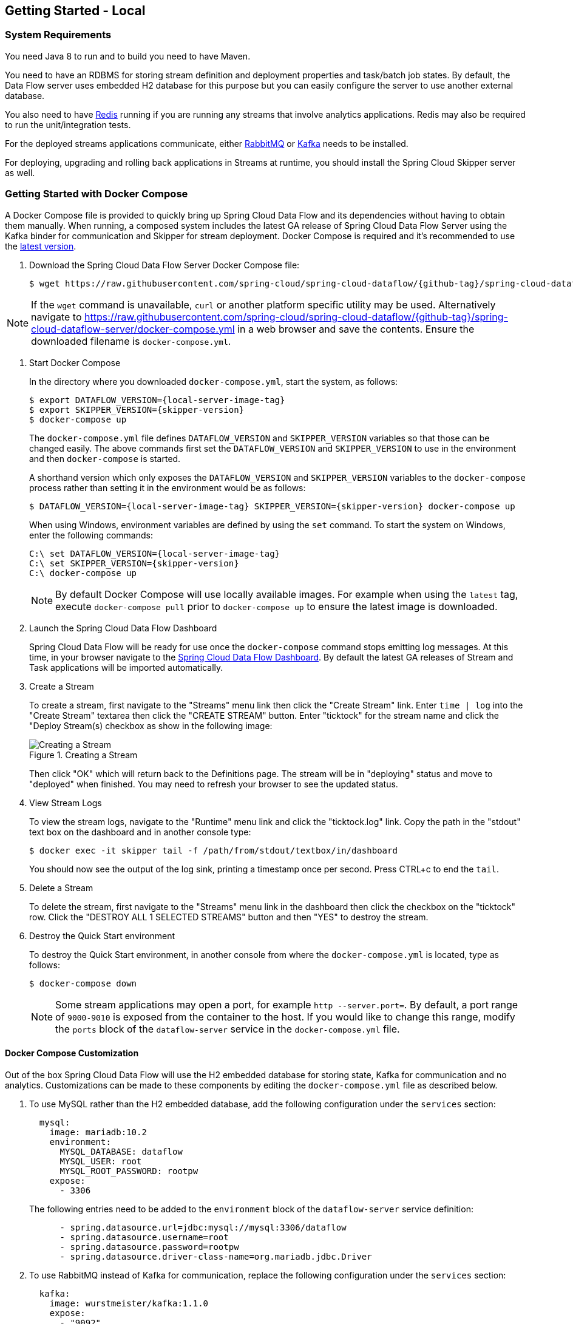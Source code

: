 [[getting-started-local]]
== Getting Started - Local

[partintro]
--
If you are getting started with Spring Cloud Data Flow, this section is for you.
In this section, we answer the basic "`what?`", "`how?`" and "`why?`" questions.
You can find a gentle introduction to Spring Cloud Data Flow along with installation instructions.
We then build an introductory Spring Cloud Data Flow application, discussing some core principles as we go.
--


[[getting-started-local-system-requirements]]
=== System Requirements

You need Java 8 to run and to build you need to have Maven.

You need to have an RDBMS for storing stream definition and deployment properties and task/batch job states.
By default, the Data Flow server uses embedded H2 database for this purpose but you can easily configure the server to use another external database.

You also need to have link:https://redis.io[Redis] running if you are running any streams that involve analytics applications. Redis may also be required to run the unit/integration tests.

For the deployed streams applications communicate, either link:http://www.rabbitmq.com[RabbitMQ] or link:http://kafka.apache.org[Kafka] needs to be installed.

For deploying, upgrading and rolling back applications in Streams at runtime, you should install the Spring Cloud Skipper server as well.


[[getting-started-local-deploying-spring-cloud-dataflow-docker]]
=== Getting Started with Docker Compose

A Docker Compose file is provided to quickly bring up Spring Cloud Data Flow and its dependencies without having to obtain them manually.
When running, a composed system includes the latest GA release of Spring Cloud Data Flow Server using the Kafka binder for communication and Skipper for stream deployment.
Docker Compose is required and it's recommended to use the link:https://docs.docker.com/compose/install/[latest version].

. Download the Spring Cloud Data Flow Server Docker Compose file:
+
[source,bash,subs=attributes]
----
$ wget https://raw.githubusercontent.com/spring-cloud/spring-cloud-dataflow/{github-tag}/spring-cloud-dataflow-server/docker-compose.yml
----

NOTE: If the `wget` command is unavailable, `curl` or another platform specific utility may be used. Alternatively navigate to https://raw.githubusercontent.com/spring-cloud/spring-cloud-dataflow/{github-tag}/spring-cloud-dataflow-server/docker-compose.yml[https://raw.githubusercontent.com/spring-cloud/spring-cloud-dataflow/{github-tag}/spring-cloud-dataflow-server/docker-compose.yml] in a web browser and save the contents. Ensure the downloaded filename is `docker-compose.yml`.

. Start Docker Compose
+
In the directory where you downloaded `docker-compose.yml`, start the system, as follows:
+
[source,bash,subs=attributes]
----
$ export DATAFLOW_VERSION={local-server-image-tag}
$ export SKIPPER_VERSION={skipper-version}
$ docker-compose up
----
+
The `docker-compose.yml` file defines `DATAFLOW_VERSION` and `SKIPPER_VERSION` variables  so that those can be changed easily. The above commands first set the `DATAFLOW_VERSION` and `SKIPPER_VERSION` to use in the environment and then `docker-compose` is started.
+
A shorthand version which only exposes the `DATAFLOW_VERSION` and `SKIPPER_VERSION` variables to the `docker-compose` process rather than setting it in the environment would be as follows:
+
[source,bash,subs=attributes]
----
$ DATAFLOW_VERSION={local-server-image-tag} SKIPPER_VERSION={skipper-version} docker-compose up
----
+
When using Windows, environment variables are defined by using the `set` command. To start the system on Windows, enter the following commands:
+
[source,bash,subs=attributes]
----
C:\ set DATAFLOW_VERSION={local-server-image-tag}
C:\ set SKIPPER_VERSION={skipper-version}
C:\ docker-compose up
----
+
NOTE: By default Docker Compose will use locally available images.
For example when using the `latest` tag, execute `docker-compose pull` prior to `docker-compose up` to ensure the latest image is downloaded.
+
. Launch the Spring Cloud Data Flow Dashboard
+
Spring Cloud Data Flow will be ready for use once the `docker-compose` command stops emitting log messages.
At this time, in your browser navigate to the link:http://localhost:9393/dashboard[Spring Cloud Data Flow Dashboard].
By default the latest GA releases of Stream and Task applications will be imported automatically.
+
. Create a Stream
+
To create a stream, first navigate to the "Streams" menu link then click the "Create Stream" link.
Enter `time | log` into the "Create Stream" textarea then click the "CREATE STREAM" button.
Enter "ticktock" for the stream name and click the "Deploy Stream(s) checkbox as show in the following image:
+
.Creating a Stream
image::{dataflow-asciidoc}/images/dataflow-stream-create.png[Creating a Stream, scaledwidth="60%"]
+
Then click "OK" which will return back to the Definitions page.
The stream will be in "deploying" status and move to "deployed" when finished.
You may need to refresh your browser to see the updated status.
+
. View Stream Logs
+
To view the stream logs, navigate to the "Runtime" menu link and click the "ticktock.log" link.
Copy the path in the "stdout" text box on the dashboard and in another console type:
+
[source,bash,subs=attributes]
----
$ docker exec -it skipper tail -f /path/from/stdout/textbox/in/dashboard
----
+
You should now see the output of the log sink, printing a timestamp once per second.
Press CTRL+c to end the `tail`.
+
. Delete a Stream
+
To delete the stream, first navigate to the "Streams" menu link in the dashboard then click the checkbox on the "ticktock" row.
Click the "DESTROY ALL 1 SELECTED STREAMS" button and then "YES" to destroy the stream.
+
. Destroy the Quick Start environment
+
To destroy the Quick Start environment, in another console from where the `docker-compose.yml` is located, type as follows:
+
[source,bash,subs=attributes]
----
$ docker-compose down
----
+
NOTE: Some stream applications may open a port, for example `http --server.port=`. By default, a port range of `9000-9010` is exposed from the container to the host. If you would like to change this range, modify the `ports` block of the `dataflow-server` service in the `docker-compose.yml` file.
+


[[getting-started-local-customizing-spring-cloud-dataflow-docker]]
==== Docker Compose Customization

Out of the box Spring Cloud Data Flow will use the H2 embedded database for storing state, Kafka for communication and no analytics.
Customizations can be made to these components by editing the `docker-compose.yml` file as described below.

. [[getting-started-local-customizing-spring-cloud-dataflow-docker-mysql]]To use MySQL rather than the H2 embedded database, add the following configuration under the `services` section:
+
[source,yaml,subs=attributes]
----
  mysql:
    image: mariadb:10.2
    environment:
      MYSQL_DATABASE: dataflow
      MYSQL_USER: root
      MYSQL_ROOT_PASSWORD: rootpw
    expose:
      - 3306
----
+
The following entries need to be added to the `environment` block of the `dataflow-server` service definition:
+
[source,yaml,subs=attributes]
----
      - spring.datasource.url=jdbc:mysql://mysql:3306/dataflow
      - spring.datasource.username=root
      - spring.datasource.password=rootpw
      - spring.datasource.driver-class-name=org.mariadb.jdbc.Driver
----
+

. To use RabbitMQ instead of Kafka for communication, replace the following configuration under the `services` section:
+
[source,yaml,subs=attributes]
----
  kafka:
    image: wurstmeister/kafka:1.1.0
    expose:
      - "9092"
    environment:
      - KAFKA_ADVERTISED_PORT=9092
      - KAFKA_ZOOKEEPER_CONNECT=zookeeper:2181
      - KAFKA_ADVERTISED_HOST_NAME=kafka
  zookeeper:
    image: wurstmeister/zookeeper
    expose:
      - "2181"
----
+
With:
+
[source,yaml,subs=attributes]
----
  rabbitmq:
    image: rabbitmq:3.7
    expose:
      - "5672"
----
+
In the `dataflow-server` services configuration block, add the following `environment` entry:
+
[source,yaml,subs=attributes]
----
      - spring.cloud.dataflow.applicationProperties.stream.spring.rabbitmq.host=rabbitmq
----
+
And finally, modify the `app-import` service definition `command` attribute to replace `http://bit.ly/Celsius-SR3-stream-applications-kafka-10-maven` with `http://bit.ly/Celsius-SR3-stream-applications-rabbit-maven`.
+

. [[getting-started-local-customizing-spring-cloud-dataflow-docker-redis]]To enable analytics using redis as a backend, add the following configuration under the `services` section:
+
[source,yaml,subs=attributes]
----
  redis:
    image: redis:2.8
    expose:
      - "6379"
----
+
Then add the following entries to the `environment` block of the `dataflow-server` service definition:
+
[source,yaml,subs=attributes]
----
      - spring.cloud.dataflow.applicationProperties.stream.spring.redis.host=redis
      - spring.redis.host=redis
----
+

. To enable Metrics support, the following modifications need to be made.
+
First, after the `zookeeper` service definition add Redis as described in <<getting-started-customizing-spring-cloud-dataflow-docker-redis,Enable analytics using Redis>>.
+
Then add the metrics collector after the `skipper-server` service definition:
+
[source,yaml,options=nowrap,subs=attributes]
----
  metrics-collector:
    image: springcloud/metrics-collector-kafka:2.0.0.RELEASE
    environment:
      - spring.cloud.stream.kafka.binder.brokers=kafka:9092
      - spring.cloud.stream.kafka.binder.zkNodes=zookeeper:2181
      - spring.autoconfigure.exclude=org.springframework.boot.autoconfigure.security.servlet.SecurityAutoConfiguration
    expose:
      - "8080"
----
+

. To enable `app starters` registration directly from the host machine you have to mount the source host folders to the `dataflow-server` container. For example, if the `my-app.jar` is in the `/foo/bar/apps` folder on your host machine, then add the following `volumes` block to the `dataflow-server` service definition:
+
[source,yaml,subs=attributes]
----
  dataflow-server:
    image: springcloud/spring-cloud-dataflow-server:${DATAFLOW_VERSION}
    container_name: dataflow-server
    ports:
      - "9393:9393"
    environment:
      - spring.cloud.dataflow.applicationProperties.stream.spring.cloud.stream.kafka.binder.brokers=kafka:9092
      - spring.cloud.dataflow.applicationProperties.stream.spring.cloud.stream.kafka.binder.zkNodes=zookeeper:2181
    volumes:
      - /foo/bar/apps:/root/apps
----
+
Later provides access to the `my-app.jar` (and the other files in the folder) from within container's `/root/apps/` folder. Check the https://docs.docker.com/compose/compose-file/compose-file-v2/[compose-file reference] for furthether configuration details.
+
NOTE: The explicit volume mounting couples the docker-compose to your host's file system, limiting the portability to other machines and OS-es. Unlike `docker`, the `docker-compose` doesn't allow volume mounting from the command line (e.g. no `-v` like parameter). Instead you can define a placeholder environment variable such as `HOST_APP_FOLDER` in place of the hardcoded path: `- ${HOST_APP_FOLDER}:/root/apps` and set this variable before starting the docker-compose.
+
Once the host folder is mounted, you can register the app starters (from `/root/apps`), with the SCDF  https://docs.spring.io/spring-cloud-dataflow/docs/current/reference/htmlsingle/#shell[Shell] or https://docs.spring.io/spring-cloud-dataflow/docs/current/reference/htmlsingle/#dashboard-apps[Dashboard], using the `file://` URI schema:
+
[source,bash,subs=attributes]
----
dataflow:>app register --type source --name my-app --uri file://root/apps/my-app.jar
----
+
NOTE: Use also `--metadata-uri` if the metadata jar is available in the /root/apps.
+
To access host's local maven repository from within the `dataflow-server` container, you should mount host maven local repository (defaults to `~/.m2` for OSX and Linux and `C:\Documents and Settings\{your-username}\.m2` for Windows) to a `dataflow-server` volume called `/root/.m2/`. For MacOS or Linux host machines this looks like this:
+
[source,yaml,subs=attributes]
----
  dataflow-server:
  .........
    volumes:
      - ~/.m2:/root/.m2
----
+
Now you can use the `maven://` URI schema and maven coordinates to resolve jars installed in the host's maven repository:
+
[source,bash,subs=attributes]
----
dataflow:>app register --type processor --name pose-estimation --uri maven://org.springframework.cloud.stream.app:pose-estimation-processor-rabbit:2.0.2.BUILD-SNAPSHOT --metadata-uri maven://org.springframework.cloud.stream.app:pose-estimation-processor-rabbit:jar:metadata:2.0.2.BUILD-SNAPSHOT --force
----
+
This approach allow you to share jars build and installed on the host machine (e.g. `mvn clean install`) directly with the dataflow-server container.
+
One can also pre-register the apps directly in the docker-compose. For every pre-registered app starer, add an additional `wget` statement to the `app-import` block configuration:
+
[source,yaml,subs=attributes]
----
  app-import:
    image: alpine:3.7
    command: >
      /bin/sh -c "
        ....
        wget -qO- 'http://dataflow-server:9393/apps/source/my-app' --post-data='uri=file:/root/apps/my-app.jar&metadata-uri=file:/root/apps/my-app-metadata.jar';
        echo 'My custom apps imported'"
----
+
Check the https://docs.spring.io/spring-cloud-dataflow/docs/current/reference/htmlsingle/#resources-registered-applications[SCDF REST API] for further details.
+


[[getting-started-local-deploying-spring-cloud-dataflow]]
=== Getting Started with Manual Installation

. Download the Spring Cloud Data Flow Server and Shell apps:
+
[source,bash,subs=attributes]
----
wget https://repo.spring.io/{version-type-lowercase}/org/springframework/cloud/spring-cloud-dataflow-server/{project-version}/spring-cloud-dataflow-server-{project-version}.jar

wget https://repo.spring.io/{version-type-lowercase}/org/springframework/cloud/spring-cloud-dataflow-shell/{project-version}/spring-cloud-dataflow-shell-{project-version}.jar
----
+

. Download http://cloud.spring.io/spring-cloud-skipper/[Skipper] when Stream features are enabled, since Data Flow delegates to Skipper for those features.
+
[source,yaml,options=nowrap,subs=attributes]
----
wget https://repo.spring.io/{skipper-version-type-lowercase}/org/springframework/cloud/spring-cloud-skipper-server/{skipper-version}/spring-cloud-skipper-server-{skipper-version}.jar

wget https://repo.spring.io/{skipper-version-type-lowercase}/org/springframework/cloud/spring-cloud-skipper-shell/{skipper-version}/spring-cloud-skipper-shell-{skipper-version}.jar
----
+
. Launch Skipper (Required unless the Stream features are disabled and the Spring Cloud Data Flow runs in Task mode only)
+
In the directory where you downloaded Skipper, run the server using `java -jar`, as follows:
+
[source,bash,subs=attributes]
----
$ java -jar spring-cloud-skipper-server-{skipper-version}.jar
----
+
. Launch the Data Flow Server
+
In the directory where you downloaded Data Flow, run the server using `java -jar`, as follows:
+
[source,bash,subs=attributes]
----
$ java -jar spring-cloud-dataflow-server-{project-version}.jar
----
+
If Skipper and the Data Flow server are not running on the same host, set the configuration property `spring.cloud.skipper.client.serverUri` to the location of Skipper, e.g.
+
[source,bash,subs=attributes]
----
$ java -jar spring-cloud-dataflow-server-{project-version}.jar --spring.cloud.skipper.client.serverUri=http://192.51.100.1:7577/api
----
+
. Launch the Data Flow Shell, as follows:
+
[source,bash,subs=attributes]
----
$ java -jar spring-cloud-dataflow-shell-{project-version}.jar
----
+
If the Data Flow Server and shell are not running on the same host, you can also point the shell to the Data Flow server URL using the `dataflow config server` command when in the shell's interactive mode.
+
If the Data Flow Server and shell are not running on the same host, point the shell to the Data Flow server URL, as follows:
+
[source,bash]
----
server-unknown:>dataflow config server http://198.51.100.0
Successfully targeted http://198.51.100.0
dataflow:>
----
+
Alternatively, pass in the command line option `--dataflow.uri`.  The shell's command line option `--help` shows what is available.

[[getting-started-local-deploying-streams-spring-cloud-dataflow]]
=== Deploying Streams
. Register Stream Apps
+
By default, the application registry is empty.
As an example, register two applications, `http` and `log`, that communicate by using RabbitMQ.
+
```
dataflow:>app register --name http --type source --uri maven://org.springframework.cloud.stream.app:http-source-rabbit:1.2.0.RELEASE
Successfully registered application 'source:http'

dataflow:>app register --name log --type sink --uri maven://org.springframework.cloud.stream.app:log-sink-rabbit:1.1.0.RELEASE
Successfully registered application 'sink:log'
```
+
For more details, such as how to register applications that are based on docker containers or use Kafka as the messaging middleware, review the section on how to <<streams.adoc#spring-cloud-dataflow-register-stream-apps, register applications>>.
+
NOTE: Depending on your environment, you may need to configure the Data Flow Server to point to a custom
Maven repository location or configure proxy settings.  See <<configuration-maven>> for more information.
+
. Create a stream
+
Use the `stream create` command to create a stream with a `http` source and a `log` sink and deploy it:
+
[source,bash]
----
dataflow:> stream create --name httptest --definition "http --server.port=9000 | log" --deploy
----
+
NOTE: You need to wait a little while, until the apps are actually deployed successfully, before posting data.
Look in the log file of the Data Flow server for the location of the log files for the `http` and `log` applications.
Use the `tail` command on the log file for each application to verify that the application has started.
+
Now post some data, as shown in the following example:
+
[source,bash]
----
dataflow:> http post --target http://localhost:9000 --data "hello world"
----
Check to see if `hello world` ended up in log files for the `log` application.
The location of the log file for the `log` application will be shown in the Data Flow server's log.

[NOTE]
====
When deploying locally, each app (and each app instance, in case of `count > 1`) gets a dynamically assigned `server.port`, unless you explicitly assign one with `--server.port=x`.
In both cases, this setting is propagated as a configuration property that overrides any lower-level setting that you may have used (for example, in `application.yml` files).
====

Following sections show Streams can be updated and rolled back by using the Local Data Flow server and Skipper.
If you execute the Unix `jps` command you can see the two java processes running, as shown in the following listing:

[source,bash]
----
$ jps | grep rabbit
12643 log-sink-rabbit-1.1.0.RELEASE.jar
12645 http-source-rabbit-1.2.0.RELEASE.jar
----

[[getting-started-local-spring-cloud-dataflow-streams-upgrading]]
==== Upgrading

Before we start upgrading the log-sink version to 1.2.0.RELEASE, we will have to register that version in the app registry.

[source,bash]
----
dataflow:>app register --name log --type sink --uri maven://org.springframework.cloud.stream.app:log-sink-rabbit:1.2.0.RELEASE
Successfully registered application 'sink:log'
----

Since we are using the local server, we need to set the port to a different value (9002) than the currently running log sink's value of 9000 to avoid a conflict.
While we are at it, we update log level to be `ERROR`.
To do so, we create a YAML file, named `local-log-update.yml`, with the following contents:

[source,yml]
----
version:
  log: 1.2.0.RELEASE
app:
  log:
    server.port: 9002
    log.level: ERROR
----

Now we update the Stream, as follows:

[source,bash]
----
dataflow:> stream update --name httptest --propertiesFile /home/mpollack/local-log-update.yml
Update request has been sent for the stream 'httptest'
----

By executing the Unix `jps` command, you can see the two java processes running, but now the log application is version 1.2.0.RELEASE, as shown in the following listing:

[source,bash]
----
$ jps | grep rabbit
22034 http-source-rabbit-1.2.0.RELEASE.jar
22031 log-sink-rabbit-1.1.0.RELEASE.jar
----

Now you can look in the log file of the Skipper server.
To do so, use the following command:

`cd` to the directory `/tmp/spring-cloud-dataflow-5262910238261867964/httptest-1511749222274/httptest.log-v2` and `tail -f stdout_0.log`

You should see log entries similar to the following:

[source,bash,options=nowrap]
----
INFO 12591 --- [  StateUpdate-1] o.s.c.d.spi.local.LocalAppDeployer       : Deploying app with deploymentId httptest.log-v2 instance 0.
   Logs will be in /tmp/spring-cloud-dataflow-5262910238261867964/httptest-1511749222274/httptest.log-v2
INFO 12591 --- [  StateUpdate-1] o.s.c.s.s.d.strategies.HealthCheckStep   : Waiting for apps in release httptest-v2 to be healthy.
INFO 12591 --- [  StateUpdate-1] o.s.c.s.s.d.s.HandleHealthCheckStep      : Release httptest-v2 has been DEPLOYED
INFO 12591 --- [  StateUpdate-1] o.s.c.s.s.d.s.HandleHealthCheckStep      : Apps in release httptest-v2 are healthy.
----

Now you can post a message to the http source at port `9000`, as follows:

[source,bash]
----
dataflow:> http post --target http://localhost:9000 --data "hello world upgraded"
----

The log message is now at the error level, as shown in the following example:

[source,bash]
----
ERROR 22311 --- [http.httptest-1] log-sink  : hello world upgraded
----

If you query the `/info` endpoint of the application, you can also see that it is at version `1.2.0.RELEASE`, as shown in the following example:

[source,bash]
----
$ curl http://localhost:9002/info
{"app":{"description":"Spring Cloud Stream Log Sink Rabbit Binder Application","name":"log-sink-rabbit","version":"1.2.0.RELEASE"}}
----

===== Force upgrade of a Stream

When upgrading a stream, the --force option can be used to deploy new instances of currently deployed applications even if no applicaton or deployment properties have changed.
This behavior is needed in the case when configuration information is obtained by the application itself at startup time, for example from Spring Cloud Config Server.
You can specify which applications to force upgrade by using the option --app-names.
If you do not specify any application names, all the applications will be force upgraded.
You can specify --force and --app-names options together with --properties or --propertiesFile options.

===== Overriding properties during Stream update

The properties that are passed during stream update are added on top of the existing properties for the same stream.

For instance, the stream `ticktock` is deployed without any explicit properties as follows:

[source,bash]
----
dataflow:>stream create --name ticktock --definition "time | log --name=mylogger"
Created new stream 'ticktock'

dataflow:>stream deploy --name ticktock
Deployment request has been sent for stream 'ticktock'
----

[source,bash]
----
dataflow:>stream manifest --name ticktock
"apiVersion": "skipper.spring.io/v1"
"kind": "SpringCloudDeployerApplication"
"metadata":
  "name": "time"
"spec":
  "resource": "maven://org.springframework.cloud.stream.app:time-source-rabbit"
  "resourceMetadata": "maven://org.springframework.cloud.stream.app:time-source-rabbit:jar:metadata:1.3.1.RELEASE"
  "version": "1.3.1.RELEASE"
  "applicationProperties":
    "spring.metrics.export.triggers.application.includes": "integration**"
    "spring.cloud.dataflow.stream.app.label": "time"
    "spring.cloud.stream.metrics.key": "ticktock.time.${spring.cloud.application.guid}"
    "spring.cloud.stream.bindings.output.producer.requiredGroups": "ticktock"
    "spring.cloud.stream.metrics.properties": "spring.application.name,spring.application.index,spring.cloud.application.*,spring.cloud.dataflow.*"
    "spring.cloud.stream.bindings.output.destination": "ticktock.time"
    "spring.cloud.dataflow.stream.name": "ticktock"
    "spring.cloud.dataflow.stream.app.type": "source"
  "deploymentProperties":
    "spring.cloud.deployer.group": "ticktock"
---
"apiVersion": "skipper.spring.io/v1"
"kind": "SpringCloudDeployerApplication"
"metadata":
  "name": "log"
"spec":
  "resource": "maven://org.springframework.cloud.stream.app:log-sink-rabbit"
  "resourceMetadata": "maven://org.springframework.cloud.stream.app:log-sink-rabbit:jar:metadata:1.3.1.RELEASE"
  "version": "1.3.1.RELEASE"
  "applicationProperties":
    "spring.metrics.export.triggers.application.includes": "integration**"
    "spring.cloud.dataflow.stream.app.label": "log"
    "spring.cloud.stream.metrics.key": "ticktock.log.${spring.cloud.application.guid}"
    "spring.cloud.stream.bindings.input.group": "ticktock"
    "log.name": "mylogger"
    "spring.cloud.stream.metrics.properties": "spring.application.name,spring.application.index,spring.cloud.application.*,spring.cloud.dataflow.*"
    "spring.cloud.dataflow.stream.name": "ticktock"
    "spring.cloud.dataflow.stream.app.type": "sink"
    "spring.cloud.stream.bindings.input.destination": "ticktock.time"
  "deploymentProperties":
    "spring.cloud.deployer.group": "ticktock"
----

In the second update, we try to add a new property for `log` application `foo2=bar2`.

[source,bash]
----
dataflow:>stream update --name ticktock --properties app.log.foo2=bar2
Update request has been sent for the stream 'ticktock'

dataflow:>stream manifest --name ticktock
"apiVersion": "skipper.spring.io/v1"
"kind": "SpringCloudDeployerApplication"
"metadata":
  "name": "time"
"spec":
  "resource": "maven://org.springframework.cloud.stream.app:time-source-rabbit"
  "resourceMetadata": "maven://org.springframework.cloud.stream.app:time-source-rabbit:jar:metadata:1.3.1.RELEASE"
  "version": "1.3.1.RELEASE"
  "applicationProperties":
    "spring.metrics.export.triggers.application.includes": "integration**"
    "spring.cloud.dataflow.stream.app.label": "time"
    "spring.cloud.stream.metrics.key": "ticktock.time.${spring.cloud.application.guid}"
    "spring.cloud.stream.bindings.output.producer.requiredGroups": "ticktock"
    "spring.cloud.stream.metrics.properties": "spring.application.name,spring.application.index,spring.cloud.application.*,spring.cloud.dataflow.*"
    "spring.cloud.stream.bindings.output.destination": "ticktock.time"
    "spring.cloud.dataflow.stream.name": "ticktock"
    "spring.cloud.dataflow.stream.app.type": "source"
  "deploymentProperties":
    "spring.cloud.deployer.group": "ticktock"
---
"apiVersion": "skipper.spring.io/v1"
"kind": "SpringCloudDeployerApplication"
"metadata":
  "name": "log"
"spec":
  "resource": "maven://org.springframework.cloud.stream.app:log-sink-rabbit"
  "resourceMetadata": "maven://org.springframework.cloud.stream.app:log-sink-rabbit:jar:metadata:1.3.1.RELEASE"
  "version": "1.3.1.RELEASE"
  "applicationProperties":
    "spring.metrics.export.triggers.application.includes": "integration**"
    "spring.cloud.dataflow.stream.app.label": "log"
    "spring.cloud.stream.metrics.key": "ticktock.log.${spring.cloud.application.guid}"
    "spring.cloud.stream.bindings.input.group": "ticktock"
    "log.name": "mylogger"
    "spring.cloud.stream.metrics.properties": "spring.application.name,spring.application.index,spring.cloud.application.*,spring.cloud.dataflow.*"
    "spring.cloud.dataflow.stream.name": "ticktock"
    "spring.cloud.dataflow.stream.app.type": "sink"
    "foo2": "bar2" // <1>
    "spring.cloud.stream.bindings.input.destination": "ticktock.time"
  "deploymentProperties":
    "spring.cloud.deployer.count": "1"
    "spring.cloud.deployer.group": "ticktock"

dataflow:>stream list
╔═══════════╤══════════════════════════════════════════╤═════════════════════════════════════════╗
║Stream Name│            Stream Definition             │                 Status                  ║
╠═══════════╪══════════════════════════════════════════╪═════════════════════════════════════════╣
║ticktock   │time | log --log.name=mylogger --foo2=bar2│The stream has been successfully deployed║
╚═══════════╧══════════════════════════════════════════╧═════════════════════════════════════════╝

----

<1> Property `foo2=bar2` is applied for the `log` application.

Now, when we add another property `foo3=bar3` to `log` application, this new property is added on top of the existing properties for the stream `ticktock`.

[source,bash]
----
dataflow:>stream update --name ticktock --properties app.log.foo3=bar3
Update request has been sent for the stream 'ticktock'

dataflow:>stream manifest --name ticktock
"apiVersion": "skipper.spring.io/v1"
"kind": "SpringCloudDeployerApplication"
"metadata":
  "name": "time"
"spec":
  "resource": "maven://org.springframework.cloud.stream.app:time-source-rabbit"
  "resourceMetadata": "maven://org.springframework.cloud.stream.app:time-source-rabbit:jar:metadata:1.3.1.RELEASE"
  "version": "1.3.1.RELEASE"
  "applicationProperties":
    "spring.metrics.export.triggers.application.includes": "integration**"
    "spring.cloud.dataflow.stream.app.label": "time"
    "spring.cloud.stream.metrics.key": "ticktock.time.${spring.cloud.application.guid}"
    "spring.cloud.stream.bindings.output.producer.requiredGroups": "ticktock"
    "spring.cloud.stream.metrics.properties": "spring.application.name,spring.application.index,spring.cloud.application.*,spring.cloud.dataflow.*"
    "spring.cloud.stream.bindings.output.destination": "ticktock.time"
    "spring.cloud.dataflow.stream.name": "ticktock"
    "spring.cloud.dataflow.stream.app.type": "source"
  "deploymentProperties":
    "spring.cloud.deployer.group": "ticktock"
---
"apiVersion": "skipper.spring.io/v1"
"kind": "SpringCloudDeployerApplication"
"metadata":
  "name": "log"
"spec":
  "resource": "maven://org.springframework.cloud.stream.app:log-sink-rabbit"
  "resourceMetadata": "maven://org.springframework.cloud.stream.app:log-sink-rabbit:jar:metadata:1.3.1.RELEASE"
  "version": "1.3.1.RELEASE"
  "applicationProperties":
    "spring.metrics.export.triggers.application.includes": "integration**"
    "spring.cloud.dataflow.stream.app.label": "log"
    "spring.cloud.stream.metrics.key": "ticktock.log.${spring.cloud.application.guid}"
    "spring.cloud.stream.bindings.input.group": "ticktock"
    "log.name": "mylogger"
    "spring.cloud.stream.metrics.properties": "spring.application.name,spring.application.index,spring.cloud.application.*,spring.cloud.dataflow.*"
    "spring.cloud.dataflow.stream.name": "ticktock"
    "spring.cloud.dataflow.stream.app.type": "sink"
    "foo2": "bar2" <1>
    "spring.cloud.stream.bindings.input.destination": "ticktock.time"
    "foo3": "bar3" <1>
  "deploymentProperties":
    "spring.cloud.deployer.count": "1"
    "spring.cloud.deployer.group": "ticktock"
----

<1> The property `foo3=bar3` is added along with the existing `foo2=bar2` for the `log` application.

We can still override the existing properties as follows:

[source,bash]
----
dataflow:>stream update --name ticktock --properties app.log.foo3=bar4
Update request has been sent for the stream 'ticktock'

dataflow:>stream manifest ticktock
"apiVersion": "skipper.spring.io/v1"
"kind": "SpringCloudDeployerApplication"
"metadata":
  "name": "time"
"spec":
  "resource": "maven://org.springframework.cloud.stream.app:time-source-rabbit"
  "resourceMetadata": "maven://org.springframework.cloud.stream.app:time-source-rabbit:jar:metadata:1.3.1.RELEASE"
  "version": "1.3.1.RELEASE"
  "applicationProperties":
    "spring.metrics.export.triggers.application.includes": "integration**"
    "spring.cloud.dataflow.stream.app.label": "time"
    "spring.cloud.stream.metrics.key": "ticktock.time.${spring.cloud.application.guid}"
    "spring.cloud.stream.bindings.output.producer.requiredGroups": "ticktock"
    "spring.cloud.stream.metrics.properties": "spring.application.name,spring.application.index,spring.cloud.application.*,spring.cloud.dataflow.*"
    "spring.cloud.stream.bindings.output.destination": "ticktock.time"
    "spring.cloud.dataflow.stream.name": "ticktock"
    "spring.cloud.dataflow.stream.app.type": "source"
  "deploymentProperties":
    "spring.cloud.deployer.group": "ticktock"
---
"apiVersion": "skipper.spring.io/v1"
"kind": "SpringCloudDeployerApplication"
"metadata":
  "name": "log"
"spec":
  "resource": "maven://org.springframework.cloud.stream.app:log-sink-rabbit"
  "resourceMetadata": "maven://org.springframework.cloud.stream.app:log-sink-rabbit:jar:metadata:1.3.1.RELEASE"
  "version": "1.3.1.RELEASE"
  "applicationProperties":
    "spring.metrics.export.triggers.application.includes": "integration**"
    "spring.cloud.dataflow.stream.app.label": "log"
    "spring.cloud.stream.metrics.key": "ticktock.log.${spring.cloud.application.guid}"
    "spring.cloud.stream.bindings.input.group": "ticktock"
    "log.name": "mylogger"
    "spring.cloud.stream.metrics.properties": "spring.application.name,spring.application.index,spring.cloud.application.*,spring.cloud.dataflow.*"
    "spring.cloud.dataflow.stream.name": "ticktock"
    "spring.cloud.dataflow.stream.app.type": "sink"
    "foo2": "bar2" <1>
    "spring.cloud.stream.bindings.input.destination": "ticktock.time"
    "foo3": "bar4" <1>
  "deploymentProperties":
    "spring.cloud.deployer.count": "1"
    "spring.cloud.deployer.group": "ticktock"
----

<1> The property `foo3` is replaced with the new value` bar4` and the existing property `foo2=bar2` remains.

===== Stream History

The history of the stream can be viewed by running the `stream history` command, as shown (with its output), in the following example:

[source,bash]
----
dataflow:>stream history --name httptest
╔═══════╤════════════════════════════╤════════╤════════════╤═══════════════╤════════════════╗
║Version│        Last updated        │ Status │Package Name│Package Version│  Description   ║
╠═══════╪════════════════════════════╪════════╪════════════╪═══════════════╪════════════════╣
║2      │Mon Nov 27 22:41:16 EST 2017│DEPLOYED│httptest    │1.0.0          │Upgrade complete║
║1      │Mon Nov 27 22:40:41 EST 2017│DELETED │httptest    │1.0.0          │Delete complete ║
╚═══════╧════════════════════════════╧════════╧════════════╧═══════════════╧════════════════╝
----

===== Stream Manifest

The manifest is a YAML document that represents the final state of what was deployed to the platform.
You can view the manifest for any stream version by using the `stream manifest --name <name-of-stream> --releaseVersion <optional-version>` command.
If the `--releaseVersion` is not specified, the manifest for the last version is returned.
The following listing shows a typical `stream manifest` command and its output:

[source,bash]
----
dataflow:>stream manifest --name httptest

---
# Source: log.yml
apiVersion: skipper.spring.io/v1
kind: SpringCloudDeployerApplication
metadata:
  name: log
spec:
  resource: maven://org.springframework.cloud.stream.app:log-sink-rabbit
  version: 1.2.0.RELEASE
  applicationProperties:
    spring.metrics.export.triggers.application.includes: integration**
    spring.cloud.dataflow.stream.app.label: log
    spring.cloud.stream.metrics.key: httptest.log.${spring.cloud.application.guid}
    spring.cloud.stream.bindings.input.group: httptest
    spring.cloud.stream.metrics.properties: spring.application.name,spring.application.index,spring.cloud.application.*,spring.cloud.dataflow.*
    spring.cloud.dataflow.stream.name: httptest
    spring.cloud.dataflow.stream.app.type: sink
    spring.cloud.stream.bindings.input.destination: httptest.http
  deploymentProperties:
    spring.cloud.deployer.indexed: true
    spring.cloud.deployer.group: httptest
    spring.cloud.deployer.count: 1

---
# Source: http.yml
apiVersion: skipper.spring.io/v1
kind: SpringCloudDeployerApplication
metadata:
  name: http
spec:
  resource: maven://org.springframework.cloud.stream.app:http-source-rabbit
  version: 1.2.0.RELEASE
  applicationProperties:
    spring.metrics.export.triggers.application.includes: integration**
    spring.cloud.dataflow.stream.app.label: http
    spring.cloud.stream.metrics.key: httptest.http.${spring.cloud.application.guid}
    spring.cloud.stream.bindings.output.producer.requiredGroups: httptest
    spring.cloud.stream.metrics.properties: spring.application.name,spring.application.index,spring.cloud.application.*,spring.cloud.dataflow.*
    server.port: 9000
    spring.cloud.stream.bindings.output.destination: httptest.http
    spring.cloud.dataflow.stream.name: httptest
    spring.cloud.dataflow.stream.app.type: source
  deploymentProperties:
    spring.cloud.deployer.group: httptest
----

The majority of the deployment and application properties were set by Data Flow in order to enable the applications to talk to each other and send application metrics with identifying labels.

If you compare this YAML document to the one for `--releaseVersion=1` you will see the difference in the log application version.

[[getting-started-local-streams-rollback]]
==== Rolling back

To go back to the previous version of the stream, use the `stream rollback` command, as shown (with its output) in the following example:

[source,bash]
----
dataflow:>stream rollback --name httptest
Rollback request has been sent for the stream 'httptest'
----

By executing the Unix `jps` command, you can see the two java processes running, but now the log application is back to 1.1.0.RELEASE.
The http source process remains unchanged.
The following listing shows the `jps` command and typical output:

[source,bash]
----
$ jps | grep rabbit
22034 http-source-rabbit-1.2.0.RELEASE.jar
23939 log-sink-rabbit-1.1.0.RELEASE.jar
----

Now look in the log file for the skipper server, by using the following command:

`cd` to the directory `/tmp/spring-cloud-dataflow-3784227772192239992/httptest-1511755751505/httptest.log-v3` and `tail -f stdout_0.log`

You should see log entries similar to the following:

[source,bash,options=nowrap]
----
INFO 21487 --- [  StateUpdate-2] o.s.c.d.spi.local.LocalAppDeployer       : Deploying app with deploymentId httptest.log-v3 instance 0.
   Logs will be in /tmp/spring-cloud-dataflow-3784227772192239992/httptest-1511755751505/httptest.log-v3
INFO 21487 --- [  StateUpdate-2] o.s.c.s.s.d.strategies.HealthCheckStep   : Waiting for apps in release httptest-v3 to be healthy.
INFO 21487 --- [  StateUpdate-2] o.s.c.s.s.d.s.HandleHealthCheckStep      : Release httptest-v3 has been DEPLOYED
INFO 21487 --- [  StateUpdate-2] o.s.c.s.s.d.s.HandleHealthCheckStep      : Apps in release httptest-v3 are healthy.
----

Now post a message to the http source at port `9000`, as follows:

[source,bash]
----
dataflow:> http post --target http://localhost:9000 --data "hello world upgraded"
----

The log message in the log sink is now back at the info error level, as shown in the following example:
[source,bash]
----
INFO 23939 --- [http.httptest-1] log-sink  : hello world rollback
----

The `history` command now shows that the third version of the stream has been deployed, as shown (with its output) in the following listing:

[source,bash]
----
dataflow:>stream history --name httptest
╔═══════╤════════════════════════════╤════════╤════════════╤═══════════════╤════════════════╗
║Version│        Last updated        │ Status │Package Name│Package Version│  Description   ║
╠═══════╪════════════════════════════╪════════╪════════════╪═══════════════╪════════════════╣
║3      │Mon Nov 27 23:01:13 EST 2017│DEPLOYED│httptest    │1.0.0          │Upgrade complete║
║2      │Mon Nov 27 22:41:16 EST 2017│DELETED │httptest    │1.0.0          │Delete complete ║
║1      │Mon Nov 27 22:40:41 EST 2017│DELETED │httptest    │1.0.0          │Delete complete ║
╚═══════╧════════════════════════════╧════════╧════════════╧═══════════════╧════════════════╝
----

If you look at the manifest for version 3, you can see that it shows version 1.1.0.RELEASE for the log sink.



=== Deploying Tasks
In this getting started section, we show how to register a task, create a task definition and then launch it.
We will then also review information about the task executions.

NOTE: Launching Spring Cloud Task applications are not delegated to Skipper since they are short lived applications.  Tasks are alwasy deployed directly via the Data Flow Server.

. Register a Task App
+
By default, the application registry is empty.
As an example, we will register one task application, `timestamp` which simply prints the current time to the log.
+
[source,bash]
----
dataflow:>app register --name timestamp --type task --uri maven://org.springframework.cloud.task.app:timestamp-task:1.3.0.RELEASE
Successfully registered application 'task:timestamp'
----
+
NOTE: Depending on your environment, you may need to configure the Data Flow Server to point to a custom
Maven repository location or configure proxy settings.  See <<configuration-maven>> for more information.
+
. Create a Task Definition
+
Use the `task create` command to create a task definition using the previously registered `timestamp` application.
In this example, no additional properties are used to configure the `timestamp` application.
+
[source,bash]
----
dataflow:> task create --name printTimeStamp --definition "timestamp"
----
+
. Launch a Task
+
The launching of task definitions is done through the shell's `task launch` command.
+
[source,bash]
----
dataflow:> task launch printTimeStamp
----
+
Check to see if the a timestamp ended up in log file for the timestamp task.
The location of the log file for the task application will be shown in the Data Flow server’s log.
You should see a log entry similar to
+
[source,bash]
----
TimestampTaskConfiguration$TimestampTask : 2018-02-28 16:42:21.051
----
+
. Review task execution
+
Information about the task execution can be obtained using the command `task execution list`.
+
[source,bash]
----
dataflow:>task execution list
╔══════════════╤══╤════════════════════════════╤════════════════════════════╤═════════╗
║  Task Name   │ID│         Start Time         │          End Time          │Exit Code║
╠══════════════╪══╪════════════════════════════╪════════════════════════════╪═════════╣
║printTimeStamp│1 │Wed Feb 28 16:42:21 EST 2018│Wed Feb 28 16:42:21 EST 2018│0        ║
╚══════════════╧══╧════════════════════════════╧════════════════════════════╧═════════╝
----
+
Additional information can be obtained using the command `task execution status`.
+
[source,bash]
----
dataflow:>task execution status --id 1
╔══════════════════════╤═══════════════════════════════════════════════════╗
║         Key          │                       Value                       ║
╠══════════════════════╪═══════════════════════════════════════════════════╣
║Id                    │1                                                  ║
║Name                  │printTimeStamp                                     ║
║Arguments             │[--spring.cloud.task.executionid=1]                ║
║Job Execution Ids     │[]                                                 ║
║Start Time            │Wed Feb 28 16:42:21 EST 2018                       ║
║End Time              │Wed Feb 28 16:42:21 EST 2018                       ║
║Exit Code             │0                                                  ║
║Exit Message          │                                                   ║
║Error Message         │                                                   ║
║External Execution Id │printTimeStamp-ab86b2cc-0508-4c1e-b33d-b3896d17fed7║
╚══════════════════════╧═══════════════════════════════════════════════════╝
----
+
The <<spring-cloud-dataflow-task>> section has more information on the lifecycle of Tasks and also how to use
<<spring-cloud-dataflow-composed-tasks>> which let you create a directed graph where each node of the graph is a task application.

